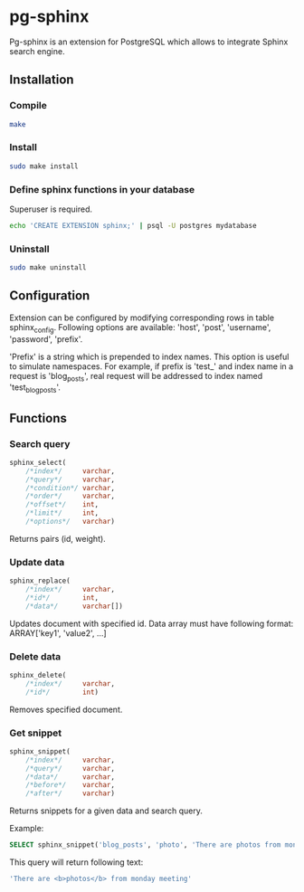 * pg-sphinx
  
  Pg-sphinx is an extension for PostgreSQL which allows to integrate Sphinx search engine.

** Installation

*** Compile

  #+BEGIN_SRC sh
  make
  #+END_SRC

*** Install
  
  #+BEGIN_SRC sh
  sudo make install
  #+END_SRC

*** Define sphinx functions in your database

  Superuser is required.

  #+BEGIN_SRC sh
  echo 'CREATE EXTENSION sphinx;' | psql -U postgres mydatabase
  #+END_SRC

*** Uninstall

  #+BEGIN_SRC sh
  sudo make uninstall
  #+END_SRC

** Configuration

   Extension can be configured by modifying corresponding rows in table sphinx_config.
   Following options are available: 'host', 'post', 'username', 'password', 'prefix'.

   'Prefix' is a string which is prepended to index names. This option is useful to simulate
   namespaces. For example, if prefix is 'test_' and index name in a request is 'blog_posts',
   real request will be addressed to index named 'test_blog_posts'.


** Functions

*** Search query

  #+BEGIN_SRC sql
  sphinx_select(
      /*index*/     varchar,
      /*query*/     varchar,
      /*condition*/ varchar,
      /*order*/     varchar,
      /*offset*/    int,
      /*limit*/     int,
      /*options*/   varchar)
  #+END_SRC

  Returns pairs (id, weight).

*** Update data

  #+BEGIN_SRC sql
  sphinx_replace(
      /*index*/     varchar,
      /*id*/        int,
      /*data*/      varchar[])
  #+END_SRC

  Updates document with specified id. Data array must have following format:
  ARRAY['key1', 'value2', ...]

*** Delete data

  #+BEGIN_SRC sql
  sphinx_delete(
      /*index*/     varchar,
      /*id*/        int)
  #+END_SRC

  Removes specified document.

*** Get snippet

  #+BEGIN_SRC sql
  sphinx_snippet(
      /*index*/     varchar,
      /*query*/     varchar,
      /*data*/      varchar,
      /*before*/    varchar,
      /*after*/     varchar)
  #+END_SRC

  Returns snippets for a given data and search query.

  Example:

  #+BEGIN_SRC sql
  SELECT sphinx_snippet('blog_posts', 'photo', 'There are photos from monday meeting', '<b>', '</b>')
  #+END_SRC

  This query will return following text:

  #+BEGIN_SRC sql
  'There are <b>photos</b> from monday meeting'
  #+END_SRC

